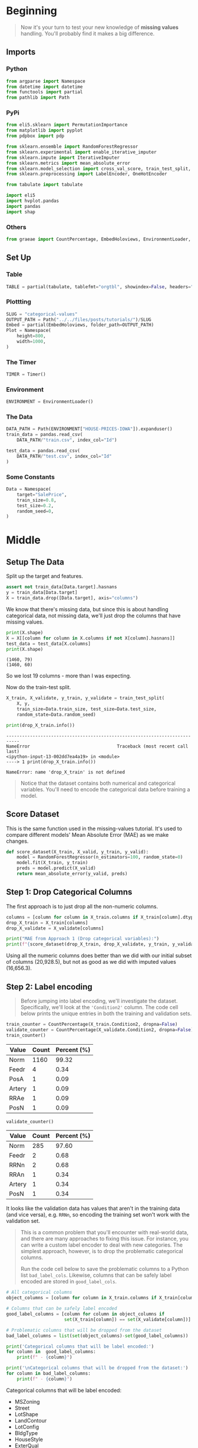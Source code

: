 #+BEGIN_COMMENT
.. title: Categorical Values
.. slug: categorical-values
.. date: 2020-02-20 21:13:09 UTC-08:00
.. tags: tutorial,kaggle,categorical
.. category: Tutorial
.. link: 
.. description: Kaggle's intermediate machine learning tutorial on handling categorical values.
.. type: text
.. status: 
.. updated: 

#+END_COMMENT
#+OPTIONS: ^:{}
#+TOC: headlines 5
#+PROPERTY: header-args :session /home/athena/.local/share/jupyter/runtime/kernel-9969ffe6-383a-495d-b019-f6636bf0ab63.json
* Beginning
#+begin_quote
Now it's your turn to test your new knowledge of **missing values** handling. You'll probably find it makes a big difference.
#+end_quote
** Imports
*** Python
#+begin_src python :results none
from argparse import Namespace
from datetime import datetime
from functools import partial
from pathlib import Path
#+end_src
*** PyPi
#+begin_src python :results none
from eli5.sklearn import PermutationImportance
from matplotlib import pyplot
from pdpbox import pdp

from sklearn.ensemble import RandomForestRegressor
from sklearn.experimental import enable_iterative_imputer
from sklearn.impute import IterativeImputer
from sklearn.metrics import mean_absolute_error
from sklearn.model_selection import cross_val_score, train_test_split, RandomizedSearchCV
from sklearn.preprocessing import LabelEncoder, OneHotEncoder

from tabulate import tabulate

import eli5
import hvplot.pandas
import pandas
import shap
#+end_src
*** Others
#+begin_src python :results none
from graeae import CountPercentage, EmbedHoloviews, EnvironmentLoader, Timer
#+end_src
** Set Up
*** Table
#+begin_src python :results none
TABLE = partial(tabulate, tablefmt="orgtbl", showindex=False, headers="keys")
#+end_src
*** Plottting
#+begin_src python :results none
SLUG = "categorical-values"
OUTPUT_PATH = Path("../../files/posts/tutorials/")/SLUG
Embed = partial(EmbedHoloviews, folder_path=OUTPUT_PATH)
Plot = Namespace(
    height=800,
    width=1000,
)
#+end_src
*** The Timer
#+begin_src python :results none
TIMER = Timer()
#+end_src
*** Environment
#+begin_src python :results none
ENVIRONMENT = EnvironmentLoader()
#+end_src
*** The Data
#+begin_src python :results none
DATA_PATH = Path(ENVIRONMENT["HOUSE-PRICES-IOWA"]).expanduser()
train_data = pandas.read_csv(
    DATA_PATH/"train.csv", index_col="Id")

test_data = pandas.read_csv(
    DATA_PATH/"test.csv", index_col="Id"
)
#+end_src
*** Some Constants
#+begin_src python :results none
Data = Namespace(
    target="SalePrice",
    train_size=0.8,
    test_size=0.2,
    random_seed=0,
)
#+end_src
* Middle
** Setup The Data
   Split up the target and features.
#+begin_src python :results none
assert not train_data[Data.target].hasnans
y = train_data[Data.target]
X = train_data.drop([Data.target], axis="columns")
#+end_src
We know that there's missing data, but since this is about handling categorical data, not missing data, we'll just drop the columns that have missing values.

#+begin_src python :results output :exports both
print(X.shape)
X = X[[column for column in X.columns if not X[column].hasnans]]
test_data = test_data[X.columns]
print(X.shape)
#+end_src

#+RESULTS:
: (1460, 79)
: (1460, 60)

So we lost 19 columns - more than I was expecting.

Now do the train-test split.

#+begin_src python :results none
X_train, X_validate, y_train, y_validate = train_test_split(
    X, y,
    train_size=Data.train_size, test_size=Data.test_size,
    random_state=Data.random_seed)
#+end_src

#+begin_src python :results output :exports both
print(drop_X_train.info())
#+end_src

#+RESULTS:
:RESULTS:
# [goto error]
: ---------------------------------------------------------------------------
: NameError                                 Traceback (most recent call last)
: <ipython-input-13-002dd7ea4a19> in <module>
: ----> 1 print(drop_X_train.info())
: 
: NameError: name 'drop_X_train' is not defined
:END:
#+begin_quote
Notice that the dataset contains both numerical and categorical variables.  You'll need to encode the categorical data before training a model.
#+end_quote
** Score Dataset
   This is the same function used in the missing-values tutorial. It's used to compare different models' Mean Absolute Error (MAE) as we make changes.
#+begin_src python :results none
def score_dataset(X_train, X_valid, y_train, y_valid):
    model = RandomForestRegressor(n_estimators=100, random_state=0)
    model.fit(X_train, y_train)
    preds = model.predict(X_valid)
    return mean_absolute_error(y_valid, preds)
#+end_src

** Step 1: Drop Categorical Columns
   The first approach is to just drop all the non-numeric columns.

#+begin_src python :results output exports both
columns = [column for column in X_train.columns if X_train[column].dtype != object]
drop_X_train = X_train[columns]
drop_X_validate = X_validate[columns]

print("MAE from Approach 1 (Drop categorical variables):")
print(f"{score_dataset(drop_X_train, drop_X_validate, y_train, y_validate):,}")
#+end_src

#+RESULTS:
: MAE from Approach 1 (Drop categorical variables):
: 17,837.82570776256

Using all the numeric columns does better than we did with our initial subset of columns (20,928.5), but not as good as we did with imputed values (16,656.3).

** Step 2: Label encoding
#+begin_quote
Before jumping into label encoding, we'll investigate the dataset.  Specifically, we'll look at the ='Condition2'= column.  The code cell below prints the unique entries in both the training and validation sets.
#+end_quote


#+begin_src python :results output raw :exports both
train_counter = CountPercentage(X_train.Condition2, dropna=False)
validate_counter = CountPercentage(X_validate.Condition2, dropna=False)
train_counter()
#+end_src

#+RESULTS:
| Value   |   Count |   Percent (%) |
|---------+---------+---------------|
| Norm    |    1160 |         99.32 |
| Feedr   |       4 |          0.34 |
| PosA    |       1 |          0.09 |
| Artery  |       1 |          0.09 |
| RRAe    |       1 |          0.09 |
| PosN    |       1 |          0.09 |

#+begin_src python :results output raw :exports both
validate_counter()
#+end_src

#+RESULTS:
| Value   |   Count |   Percent (%) |
|---------+---------+---------------|
| Norm    |     285 |         97.60 |
| Feedr   |       2 |          0.68 |
| RRNn    |       2 |          0.68 |
| RRAn    |       1 |          0.34 |
| Artery  |       1 |          0.34 |
| PosN    |       1 |          0.34 |

It looks like the validation data has values that aren't in the training data (and vice versa), e.g. =RRNn=, so encoding the training set won't work with the validation set.

#+begin_quote
This is a common problem that you'll encounter with real-world data, and there are many approaches to fixing this issue.  For instance, you can write a custom label encoder to deal with new categories.  The simplest approach, however, is to drop the problematic categorical columns.  

Run the code cell below to save the problematic columns to a Python list =bad_label_cols=.  Likewise, columns that can be safely label encoded are stored in =good_label_cols=.
#+end_quote

#+begin_src python :results output raw :exports both
# All categorical columns
object_columns = [column for column in X_train.columns if X_train[column].dtype == "object"]

# Columns that can be safely label encoded
good_label_columns = [column for column in object_columns if 
                      set(X_train[column]) == set(X_validate[column])]
        
# Problematic columns that will be dropped from the dataset
bad_label_columns = list(set(object_columns)-set(good_label_columns))
        
print('Categorical columns that will be label encoded:')
for column in  good_label_columns:
    print(f" - {column}")

print('\nCategorical columns that will be dropped from the dataset:')
for column in bad_label_columns:
    print(f" - {column}")
#+end_src

#+RESULTS:
Categorical columns that will be label encoded:
 - MSZoning
 - Street
 - LotShape
 - LandContour
 - LotConfig
 - BldgType
 - HouseStyle
 - ExterQual
 - CentralAir
 - KitchenQual
 - PavedDrive
 - SaleCondition

Categorical columns that will be dropped from the dataset:
 - Condition1
 - RoofMatl
 - HeatingQC
 - ExterCond
 - RoofStyle
 - SaleType
 - Foundation
 - Condition2
 - Exterior2nd
 - Neighborhood
 - Heating
 - LandSlope
 - Utilities
 - Functional
 - Exterior1st
*** Drop the Bad Columns

#+begin_src python :results none
label_X_train = X_train.drop(bad_label_columns, axis="columns")
label_X_validate = X_validate.drop(bad_label_columns, axis="columns")
#+end_src

*** Encode the Categorical Values
    We're going to use sklearn's [[https://scikit-learn.org/stable/modules/generated/sklearn.preprocessing.LabelEncoder.html][LabelEncoder]].

**Note:** Sklearn's documentation says that this is meant only for categorical target data (the labels), not the input data like we're doing here. Later on we're going to use one-hot-encoding, which is what sklearn recommends (the LabelEncoder method implies that the numbers are values, not just numeric codes for strings).

It's going to create integer values for each of the unique values in each column.

#+begin_src python :results none
for column in good_label_columns:
    encoder = LabelEncoder()    
    label_X_train.loc[:, column] = encoder.fit_transform(label_X_train[column])
    label_X_validate.loc[:, column] = encoder.fit_transform(label_X_validate[column])
#+end_src

Now check how it did.

#+begin_src python :results output :exports both
print("MAE from Approach 2 (Label Encoding):") 
print(f"{score_dataset(label_X_train, label_X_validate, y_train, y_validate):,}")
#+end_src

#+RESULTS:
: MAE from Approach 2 (Label Encoding):
: 17,575.291883561644

So it does a little better than the previous approach of just dropping all the categorical data, but not as well as it did when we imputed the missing numeric values.
** Step 3: Investigating cardinality
#+begin_quote
So far, you've tried two different approaches to dealing with categorical variables.  And, you've seen that encoding categorical data yields better results than removing columns from the dataset.

Soon, you'll try one-hot encoding.  Before then, there's one additional topic we need to cover.  Begin by running the next code cell without changes.  
#+end_quote

Get number of unique entries in each column with categorical data

#+begin_src python :results output raw :exports both
object_nunique = [X_train[column].nunique() for column in object_columns]

## Print number of unique entries by column, in descending
cardinality = pandas.DataFrame(dict(Column=object_columns,
                                    Cardinality=object_nunique)
                     ).sort_values(by="Cardinality", ascending=False)
print(TABLE(cardinality))
#+end_src

#+RESULTS:
| Column        |   Cardinality |
|---------------+---------------|
| Neighborhood  |            25 |
| Exterior2nd   |            16 |
| Exterior1st   |            15 |
| SaleType      |             9 |
| Condition1    |             9 |
| HouseStyle    |             8 |
| RoofMatl      |             7 |
| Functional    |             6 |
| Heating       |             6 |
| Foundation    |             6 |
| RoofStyle     |             6 |
| SaleCondition |             6 |
| Condition2    |             6 |
| BldgType      |             5 |
| ExterCond     |             5 |
| LotConfig     |             5 |
| HeatingQC     |             5 |
| MSZoning      |             5 |
| ExterQual     |             4 |
| KitchenQual   |             4 |
| LandContour   |             4 |
| LotShape      |             4 |
| LandSlope     |             3 |
| PavedDrive    |             3 |
| Street        |             2 |
| Utilities     |             2 |
| CentralAir    |             2 |



#+begin_quote
The output above shows, for each column with categorical data, the number of unique values in the column.  For instance, the ='Street'= column in the training data has two unique values: ='Grvl'= and ='Pave'=, corresponding to a gravel road and a paved road, respectively.

We refer to the number of unique entries of a categorical variable as the **cardinality** of that categorical variable.  For instance, the ='Street'= variable has cardinality 2.
#+end_quote
*** Questions
#+begin_quote
How many categorical variables in the training data have cardinality greater than 10?
#+end_quote

#+begin_src python :results output :exports both
print(len(cardinality[cardinality.Cardinality > 10]))
#+end_src

#+RESULTS:
: 3

#+begin_quote
How many columns are needed to one-hot encode the 'Neighborhood' variable in the training data?
#+end_quote

#+begin_src python :results output :exports both
print(cardinality[cardinality.Column=="Neighborhood"].Cardinality.iloc[0])
#+end_src

#+RESULTS:
: 25

#+begin_quote
For large datasets with many rows, one-hot encoding can greatly expand the size of the dataset.  For this reason, we typically will only one-hot encode columns with relatively low cardinality.  Then, high cardinality columns can either be dropped from the dataset, or we can use label encoding.

As an example, consider a dataset with 10,000 rows, and containing one categorical column with 100 unique entries.  
 - If this column is replaced with the corresponding one-hot encoding, how many entries are added to the dataset?  
 - If we instead replace the column with the label encoding, how many entries are added?
#+end_quote

#+begin_src python :results output :exports both
print(10000 * 100 - 10000)
#+end_src

#+RESULTS:
: 990000

** Step 4: One-hot encoding
#+begin_quote
In this step, you'll experiment with one-hot encoding.  But, instead of encoding all of the categorical variables in the dataset, you'll only create a one-hot encoding for columns with cardinality less than 10.

Run the code cell below without changes to set =low_cardinality_cols= to a Python list containing the columns that will be one-hot encoded.  Likewise, =high_cardinality_cols= contains a list of categorical columns that will be dropped from the dataset.
#+end_quote

#+begin_src python :results none
low_cardinality_columns = cardinality[cardinality.Cardinality < 10].Column
high_cardinality_columns = cardinality[~cardinality.Column.isin(low_cardinality_columns)].Column
#+end_src

#+begin_src python :results output raw :exports both
print("Categorical columns that will be one-hot encoded:")
for column in low_cardinality_columns:
    print(f" - {column}")
#+end_src

#+RESULTS:
Categorical columns that will be one-hot encoded:
 - SaleType
 - Condition1
 - HouseStyle
 - RoofMatl
 - Functional
 - Heating
 - Foundation
 - RoofStyle
 - SaleCondition
 - Condition2
 - BldgType
 - ExterCond
 - LotConfig
 - HeatingQC
 - MSZoning
 - ExterQual
 - KitchenQual
 - LandContour
 - LotShape
 - LandSlope
 - PavedDrive
 - Street
 - Utilities
 - CentralAir

#+begin_src python :results output raw :exports both
print('Categorical columns that will be dropped from the dataset:')
for column in high_cardinality_columns:
    print(f" - {column}")
#+end_src

#+RESULTS:
Categorical columns that will be dropped from the dataset:
 - Neighborhood
 - Exterior2nd
 - Exterior1st

#+begin_quote
Use the next code cell to one-hot encode the data in =X_train= and =X_valid=.  Set the preprocessed DataFrames to =OH_X_train= and =OH_X_valid=, respectively.  
 - The full list of categorical columns in the dataset can be found in the Python list =object_cols=.
 - You should only one-hot encode the categorical columns in =low_cardinality_cols=.  All other categorical columns should be dropped from the dataset. 
#+end_quote

#+begin_src python :results none
OH_train = X_train[low_cardinality_columns]
OH_validate = X_validate[low_cardinality_columns]

encoder = OneHotEncoder(sparse=False, handle_unknown="ignore")

OH_train = pandas.DataFrame(encoder.fit_transform(OH_train))
OH_validate = pandas.DataFrame(encoder.fit_transform(OH_validate))

OH_train.index = X_train.index
OH_validate.index = X_validate.index

X_train_numeric = X_train.drop(object_columns, axis="columns")
X_validate_numeric = X_validate.drop(object_columns, axis="columns")

OH_X_train = pandas.concat([X_train_numeric, OH_train], axis="columns")
OH_X_validate = pandas.concat([X_validate_numeric, OH_validate], axis="columns")
#+end_src

#+begin_src python :results output :exports both
print("MAE from Approach 3 (One-Hot Encoding):") 
print(f"{score_dataset(OH_X_train, OH_X_validate, y_train, y_validate):,}")
#+end_src

#+RESULTS:
: MAE from Approach 3 (One-Hot Encoding):
: 17,429.93404109589

So we've improved slightly, but still not as well as the all numeric data with imputed data.

** Step 5: Generate test predictions and submit your results

#+begin_quote
After you complete Step 4, if you'd like to use what you've learned to submit your results to the leaderboard, you'll need to preprocess the test data before generating predictions.
#+end_quote

To get the imputation working again we need to re-add the columns with missing values. I'm also going to encode the entire dataset before splitting so that everything is encoded, rather than ignoring the values in the validation set that aren't in the training set.

#+begin_src python :results output :exports 
X_2 = train_data.drop([Data.target], axis="columns")
objects = [column for column in X_2.columns if X_2[column].dtype==object]
missing = [column for column in objects if X_2[column].hasnans]

X_2 = X_2.drop(missing, axis="columns")
OH_X = X_2.drop(high_cardinality_columns, axis="columns").reset_index(drop=True)
for column in low_cardinality_columns:
    encoder = OneHotEncoder(sparse=False)
    encoded = encoder.fit_transform(
        OH_X[column].to_numpy().reshape(-1, 1)
    )
    reencoded = pandas.DataFrame(encoded, columns=encoder.get_feature_names())
    OH_X = pandas.concat([OH_X, reencoded], axis="columns").drop(
        column, axis="columns")

imputer = IterativeImputer(random_state=Data.random_seed)
OH_X = pandas.DataFrame(imputer.fit_transform(OH_X), columns=OH_X.columns)
OH_X_train, OH_X_validate, y_train, y_validate = train_test_split(
    OH_X, y,
    train_size=Data.train_size, test_size=Data.test_size,
    random_state=Data.random_seed)

model = RandomForestRegressor(n_estimators=100, random_state=Data.random_seed)
model.fit(OH_X_train, y_train)

preds_valid = model.predict(OH_X_validate)
error = mean_absolute_error(y_validate, preds_valid)
print(f"MAE: {error:0.2f}")
#+end_src

#+RESULTS:
: MAE: 17680.04

It seems to have gotten worse... but maybe that's because we tuned the hyperparameters to the numeric-only model.
*** Hyperparameter Tuning
#+begin_src python :results output :exports both
estimators = list(range(50, 200, 10))
max_depth = list(range(10, 100, 10)) + [None]

grid = dict(n_estimators=estimators,
            max_depth=max_depth)

model = RandomForestRegressor()
search = RandomizedSearchCV(estimator=model,
                            param_distributions=grid,
                            n_iter=40,
                            n_jobs=-1,
                            random_state=1)

search.fit(OH_X_train, y_train)
model = search.best_estimator_
print(f"CV Training R^2: {search.best_score_:0.2f}")
print(f"Training R^2: {model.score(OH_X_train, y_train): 0.2f}")
print(f"Validation R^2: {model.score(OH_X_validate, y_validate):0.2f}")
predictions = model.predict(OH_X_validate)
print(f"Mean Absolute Error: {mean_absolute_error(y_validate, predictions)}")
print(search.best_params_)
#+end_src

#+RESULTS:
: CV Training R^2: 0.86
: Training R^2:  0.98
: Validation R^2: 0.84
: Mean Absolute Error: 17615.31526418787
: {'n_estimators': 140, 'max_depth': 60}

So it can get a little better, but it doesn't do as well as with just the numeric features. Maybe we don't have enough data to make it work.


#+begin_src python :results output raw :exports both
permutor = PermutationImportance(model, random_state=Data.random_seed).fit(
    OH_X_validate, y_validate)
ipython_html = eli5.show_weights(
    permutor,
    feature_names=OH_X_validate.columns.tolist())
table = pandas.read_html(ipython_html.data)[0]
print(TABLE(table))
#+end_src

#+RESULTS:
#+begin_example
| Weight           | Feature      |
|------------------+--------------|
| 0.4825  ± 0.1218 | OverallQual  |
| 0.1019  ± 0.0350 | GrLivArea    |
| 0.0199  ± 0.0082 | TotalBsmtSF  |
| 0.0171  ± 0.0067 | BsmtFinSF1   |
| 0.0131  ± 0.0062 | 1stFlrSF     |
| 0.0096  ± 0.0078 | GarageCars   |
| 0.0084  ± 0.0011 | 2ndFlrSF     |
| 0.0074  ± 0.0026 | LotArea      |
| 0.0051  ± 0.0022 | YearRemodAdd |
| 0.0050  ± 0.0034 | GarageArea   |
| 0.0048  ± 0.0047 | BedroomAbvGr |
| 0.0036  ± 0.0009 | LotFrontage  |
| 0.0031  ± 0.0021 | YearBuilt    |
| 0.0031  ± 0.0014 | OverallCond  |
| 0.0029  ± 0.0012 | WoodDeckSF   |
| 0.0021  ± 0.0021 | MasVnrArea   |
| 0.0014  ± 0.0016 | OpenPorchSF  |
| 0.0012  ± 0.0009 | FullBath     |
| 0.0009  ± 0.0008 | x0_RM        |
| 0.0008  ± 0.0036 | GarageYrBlt  |
| … 142 more …     | … 142 more … |
#+end_example

It looks like the most significant categorical features are =LandContour= (Bnk and Lvl), either =Condition1= or =Condition2= (Norm) and =ExterCond= (TA). I just took a quick look they don't seem to contribute a whole lot to the model.
* End

This was a brief look at handling categorical data.

